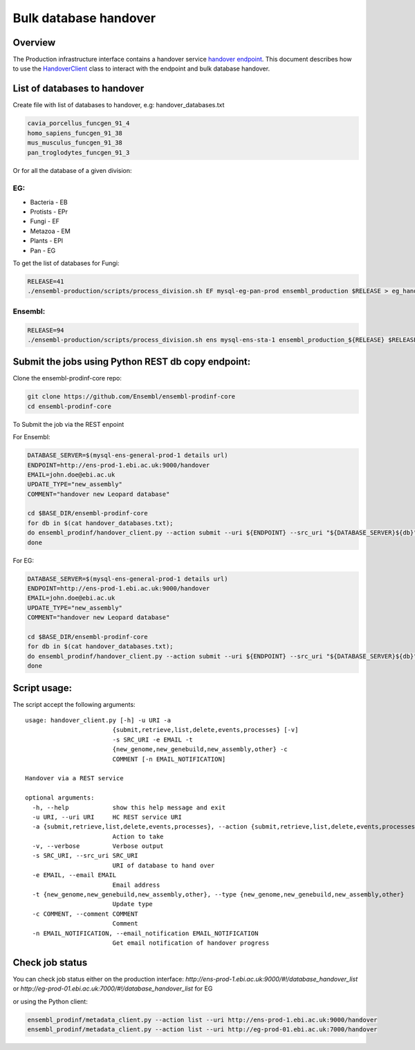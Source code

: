 ******************
Bulk database handover
******************

Overview
########

The Production infrastructure interface contains a handover service `handover endpoint <https://github.com/Ensembl/ensembl-prodinf-srv/README_handover.rst>`_.
This document describes how to use the `HandoverClient <../ensembl_prodinf/handover_client.py>`_ class to interact with the endpoint and bulk database handover.

List of databases to handover
#########################

Create file with list of databases to handover, e.g: handover_databases.txt

.. code-block:: bash

  cavia_porcellus_funcgen_91_4
  homo_sapiens_funcgen_91_38
  mus_musculus_funcgen_91_38
  pan_troglodytes_funcgen_91_3

Or for all the database of a given division:

EG:
===

* Bacteria - EB
* Protists - EPr
* Fungi	- EF
* Metazoa - EM
* Plants - EPl
* Pan - EG

To get the list of databases for Fungi:

.. code-block:: bash

  RELEASE=41
  ./ensembl-production/scripts/process_division.sh EF mysql-eg-pan-prod ensembl_production $RELEASE > eg_handover_databases.txt

Ensembl:
========

.. code-block:: bash

  RELEASE=94
  ./ensembl-production/scripts/process_division.sh ens mysql-ens-sta-1 ensembl_production_${RELEASE} $RELEASE > handover_databases.txt

Submit the jobs using Python REST db copy endpoint:
###################################################

Clone the ensembl-prodinf-core repo:

.. code-block:: bash

  git clone https://github.com/Ensembl/ensembl-prodinf-core
  cd ensembl-prodinf-core

To Submit the job via the REST enpoint

For Ensembl:

.. code-block:: bash

  DATABASE_SERVER=$(mysql-ens-general-prod-1 details url)
  ENDPOINT=http://ens-prod-1.ebi.ac.uk:9000/handover
  EMAIL=john.doe@ebi.ac.uk
  UPDATE_TYPE="new_assembly"
  COMMENT="handover new Leopard database"

  cd $BASE_DIR/ensembl-prodinf-core 
  for db in $(cat handover_databases.txt); 
  do ensembl_prodinf/handover_client.py --action submit --uri ${ENDPOINT} --src_uri "${DATABASE_SERVER}${db}" --email "${EMAIL}" --type "${UPDATE_TYPE}" --comment "${COMMENT}";
  done

For EG:

.. code-block:: bash

  DATABASE_SERVER=$(mysql-ens-general-prod-1 details url)
  ENDPOINT=http://ens-prod-1.ebi.ac.uk:9000/handover
  EMAIL=john.doe@ebi.ac.uk
  UPDATE_TYPE="new_assembly"
  COMMENT="handover new Leopard database"

  cd $BASE_DIR/ensembl-prodinf-core 
  for db in $(cat handover_databases.txt); 
  do ensembl_prodinf/handover_client.py --action submit --uri ${ENDPOINT} --src_uri "${DATABASE_SERVER}${db}" --email "${EMAIL}" --update_type "${UPDATE_TYPE}" --comment "${COMMENT}";
  done


Script usage:
#############

The script accept the following arguments:

::


  usage: handover_client.py [-h] -u URI -a
                          {submit,retrieve,list,delete,events,processes} [-v]
                          -s SRC_URI -e EMAIL -t
                          {new_genome,new_genebuild,new_assembly,other} -c
                          COMMENT [-n EMAIL_NOTIFICATION]

  Handover via a REST service

  optional arguments:
    -h, --help            show this help message and exit
    -u URI, --uri URI     HC REST service URI
    -a {submit,retrieve,list,delete,events,processes}, --action {submit,retrieve,list,delete,events,processes}
                          Action to take
    -v, --verbose         Verbose output
    -s SRC_URI, --src_uri SRC_URI
                          URI of database to hand over
    -e EMAIL, --email EMAIL
                          Email address
    -t {new_genome,new_genebuild,new_assembly,other}, --type {new_genome,new_genebuild,new_assembly,other}
                          Update type
    -c COMMENT, --comment COMMENT
                          Comment
    -n EMAIL_NOTIFICATION, --email_notification EMAIL_NOTIFICATION
                          Get email notification of handover progress

Check job status
################

You can check job status either on the production interface: `http://ens-prod-1.ebi.ac.uk:9000/#!/database_handover_list` or `http://eg-prod-01.ebi.ac.uk:7000/#!/database_handover_list` for EG

or using the Python client:

.. code-block:: bash

  ensembl_prodinf/metadata_client.py --action list --uri http://ens-prod-1.ebi.ac.uk:9000/handover
  ensembl_prodinf/metadata_client.py --action list --uri http://eg-prod-01.ebi.ac.uk:7000/handover
  
  
